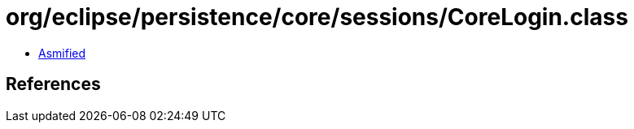 = org/eclipse/persistence/core/sessions/CoreLogin.class

 - link:CoreLogin-asmified.java[Asmified]

== References

